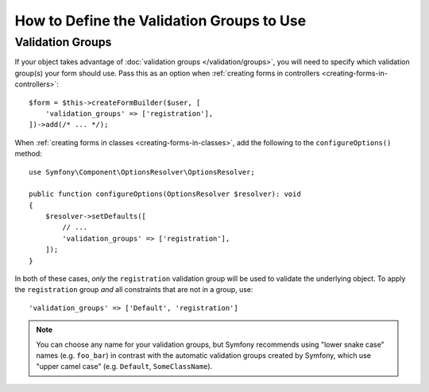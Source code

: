 .. index::
    single: Forms; Validation groups

How to Define the Validation Groups to Use
==========================================

Validation Groups
-----------------

If your object takes advantage of :doc:`validation groups </validation/groups>`,
you will need to specify which validation group(s) your form should use. Pass
this as an option when :ref:`creating forms in controllers <creating-forms-in-controllers>`::

    $form = $this->createFormBuilder($user, [
        'validation_groups' => ['registration'],
    ])->add(/* ... */);

When :ref:`creating forms in classes <creating-forms-in-classes>`, add the
following to the ``configureOptions()`` method::

    use Symfony\Component\OptionsResolver\OptionsResolver;

    public function configureOptions(OptionsResolver $resolver): void
    {
        $resolver->setDefaults([
            // ...
            'validation_groups' => ['registration'],
        ]);
    }

In both of these cases, *only* the ``registration`` validation group will
be used to validate the underlying object. To apply the ``registration``
group *and* all constraints that are not in a group, use::

    'validation_groups' => ['Default', 'registration']

.. note::

    You can choose any name for your validation groups, but Symfony recommends
    using "lower snake case" names (e.g. ``foo_bar``) in contrast with the
    automatic validation groups created by Symfony, which use "upper camel case"
    (e.g. ``Default``, ``SomeClassName``).
